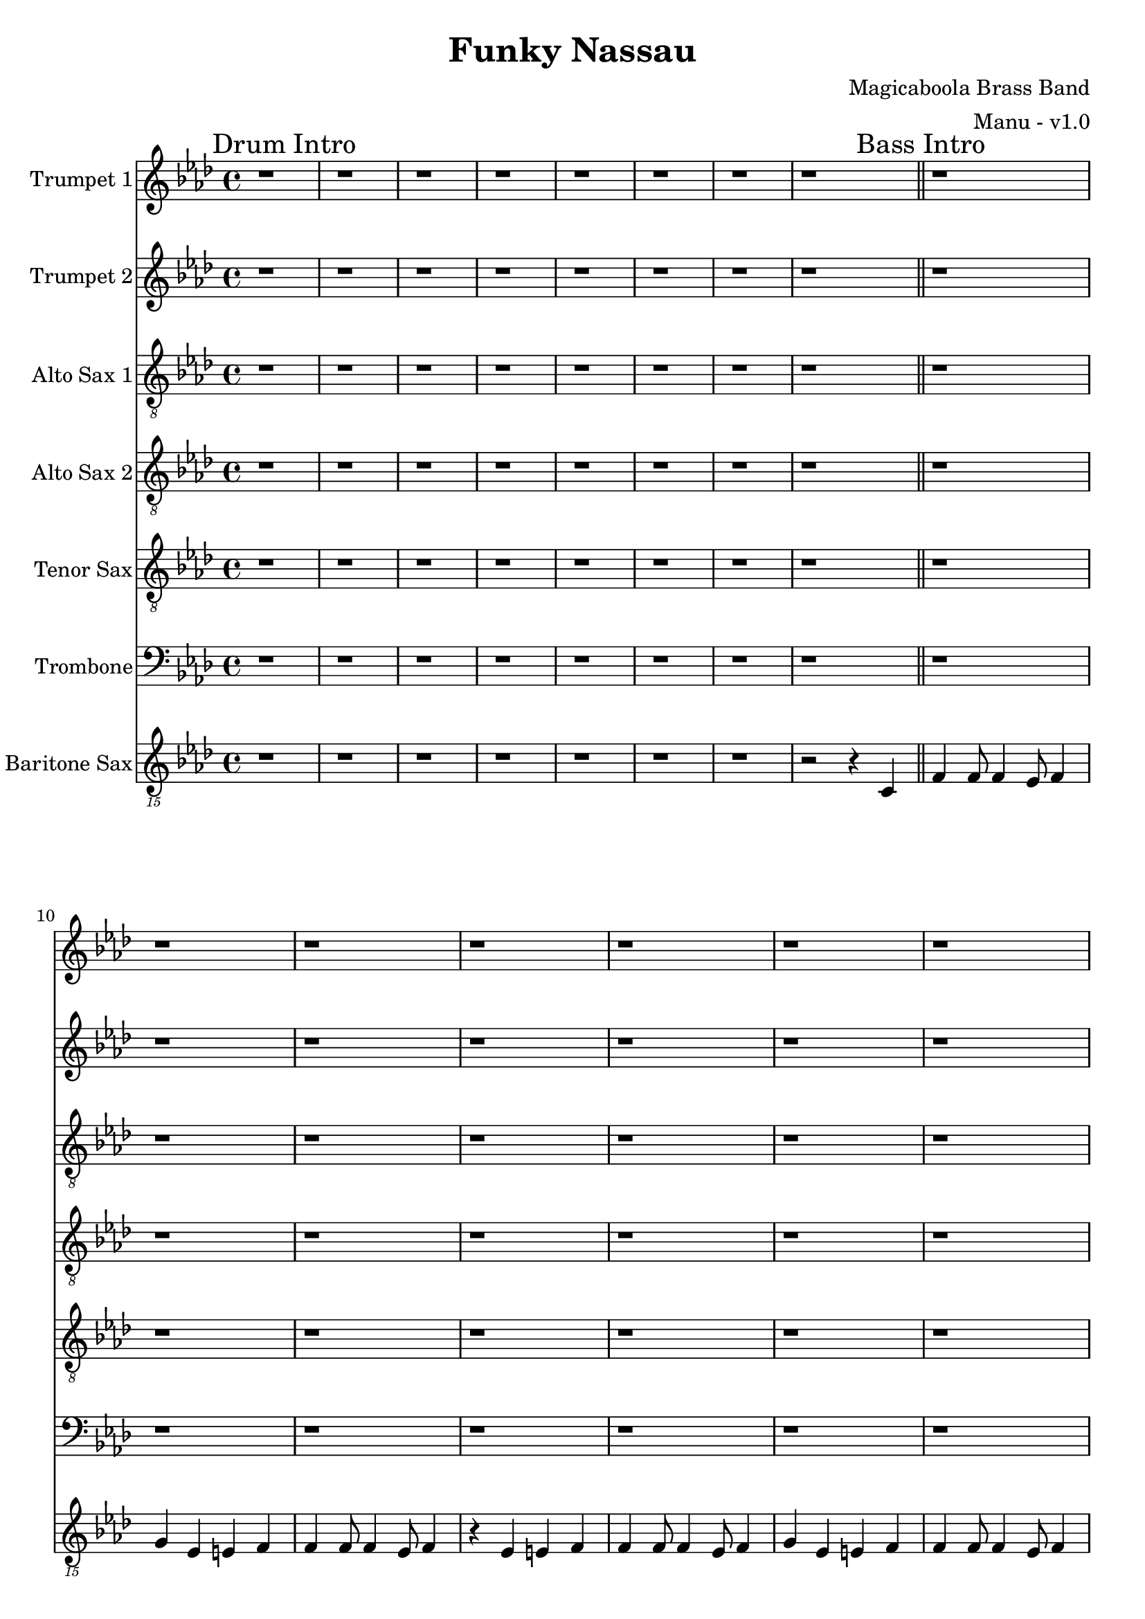 \version "2.18.2"

global = {
  \key f \minor
  \time 4/4
}

trumpetBbOne = \relative c'' {
  \global

  % Drum Intro
  \mark "Drum Intro"
  r1 | r | r | r |
  r | r | r | r \bar "||"

  % Bass Intro
  \mark "Bass Intro"
  r1 | r | r | r |
  r | r | r | r \bar "||"

  % Sax Intro
  \mark "Sax Intro"
  r1 | r | r | r |
  r | r | r | r \bar "||"

  % Brass Intro
  \mark "Brass Intro"
  r1 | r2 f4-^ r | r1 | r4 ees-^ r f-^ |
  r1 | r4 f4-^ r2 | f4 f8 f4 ees8 f4 | r ees r f \bar "||"

  % All Intro
  \mark "All Intro"
  f4 f8 f4 ees8 f4 | r2 f4 r | f4 f8 f4 ees8 f4 | r2 f4 r |
  f4 f8 f4 ees8 f4 | g r4 r2 | r4 c, c c | c c c r |
  r4 d d d | d d r2 \bar "||"

  % A
  \mark "A"
  c4. bes aes4 | bes8 f4 f4. r4 | r1 | f8 f4 f4 bes8 f'4
  (| f1) (| f2) r2 | r1 | r |
  c2. ees,4 | f4. f f4 | aes8 f r4 r4 r8 ees | f ees4 f4 aes8 bes4
  (| bes1) (| bes2) r2 | r1 | r \bar "||"

  % B
  \mark "B"
  bes4. bes bes4 | aes8 f4 f4 r8 r4 | r1 | f4. f aes4 |
  c1 (| c) (| c) | r |
  | r | r | r | f4. f aes4 \bar "||"

  % C
  \mark "C"
  f f8 f4 ees8 f4 | g r r c, | f f8 f4 ees8 f4 | ees c r c |
  f f8 f4 ees8 f4 | g r r c, | f f8 f4 ees8 f4 | r1 \bar "||"

  % D
  \mark "D"
  r1 | r | r | r |
  r | f4 ees8 f r2 | r1 | f4 ees8 f r2 |
  r1 | r | r | r |
  r | f4 ees8 f r2 | r1 | f4 ees8 f r2 |
  r1 | r | r | r |
  r | r | r | r |
  r4 f8 ees f ees f ees | f aes4 f ees r8 | r4 f8 ees f ees f ees | f ees4 c bes r8 |
  r4 f'8 ees f ees f ees | f aes4 f ees r8 | r4 f8 ees f ees f ees | f4 e f ges \bar "||"

  % E
  \mark "E"
  g4 r r2 | r1 | r | r4 aes g ges |
  r1 | r | r | r4 e f ges |
  r1 | r | r | r4 aes g ges |
  r1 | r | r | r |
  g4 r r a | r g r2 | r1 | r |
  f4 r r g | r f r2 | r1 | r |
  g4 r g8 aes4 a8 (| a4) g r2 | r1 | r |
  f4 r f8 f4 aes8 (| \times 2/3 { aes2) g ees} | f4 r r2 | r1 |
  g4-. r g2 (|g1) | r1 | r |
  f4-. r f2 (|f1) | r1 | r |
  g4-. r g f | g f r g (| g1) | r1 |
  f4-. r f ees | f ees r f | r ees8 c ees4  c8 bes | c4 bes8 aes bes aes f ees |
  f'4-. r f ees | f ees r2 \bar "||"

  % Chorus
  \mark "Chorus"
  r1 | r | r | r |
  r | r | r | r |
  r | r | r | r |
  r | r | r | r |
  r | r | r | r |
  r | r | r | r |
  r4 f8 ees f ees f ees | f aes4 f ees r8 | r4 f8 ees f ees f ees | f ees4 c bes r8 |
  r4 f'8 ees f ees f ees | f aes4 f ees r8 | r4 f8 ees f ees f ees | f ees4 c bes r8 \bar "||"

  % End
  \mark "End"
  f'4 r ees f | r ees e f | r ees f aes | bes4 r aes2 (| aes1) | ees'4-^ r r2 \bar "|."

}

trumpetBbTwo = \relative c'' {
  \global

  % Drum Intro
  \mark "Drum Intro"
  r1 | r | r | r |
  r | r | r | r \bar "||"

  % Bass Intro
  \mark "Bass Intro"
  r1 | r | r | r |
  r | r | r | r \bar "||"

  % Sax Intro
  \mark "Sax Intro"
  r1 | r | r | r |
  r | r | r | r \bar "||"

  % Brass Intro
  \mark "Brass Intro"
  r1 | r2 f4-^ r | r1 | r4 ees-^ r f-^ |
  r1 | r4 f4-^ r2 | f4 f8 f4 ees8 f4 | r ees r f \bar "||"

  % All Intro
  \mark "All Intro"
  f4 f8 f4 ees8 f4 | r2 f4 r | f4 f8 f4 ees8 f4 | r2 f4 r |
  f4 f8 f4 ees8 f4 | f r4 r2 | r4 aes, aes aes | aes aes aes r |
  r4 bes bes bes | bes bes r2 \bar "||"

  % A
  \mark "A"
  c4. bes aes4 | bes8 f4 f4. r4 | r1 | f8 f4 f4 bes8 c4
  (| c1) (| c2) r2 | r1 | r |
  c2. ees,4 | f4. f f4 | aes8 f r4 r4 r8 ees | f ees4 f4 aes8 aes4
  (| aes1) (| aes2) r2 | r1 | r \bar "||"

  % B
  \mark "B"
  bes4. bes bes4 | aes8 f4 f4 r8 r4 | r1 | f4. f aes4 |
  aes1 (| aes) (| aes) | r |
  | r | r | r | f'4. f aes4 \bar "||"

  % C
  \mark "C"
  f f8 f4 ees8 f4 | g r r c, | f f8 f4 ees8 f4 | ees c r c |
  f f8 f4 ees8 f4 | g r r c, | f f8 f4 ees8 f4 | r4 f, aes c \bar "||"

  % D
  \mark "D"
  f1 (|f) (|f4) ees8 c ees4 c8 bes | c4 bes8 aes bes aes f ees |
  aes4 f r2 | r1 | r | r4 f aes c |
  f1 (|f) (|f4) ees8 c ees4 c8 bes | c4 bes8 aes bes aes f ees |
  aes4 f r2 | r1 | r | r1 |
  r | r | r | r |
  r | r | r | r |
  r4 f'8 ees f ees f ees | f aes4 f ees r8 | r4 f8 ees f ees f ees | f ees4 c bes r8 |
  r4 f'8 ees f ees f ees | f aes4 f ees r8 | r4 f8 ees f ees f ees | f4 e f ges \bar "||"

  % E
  \mark "E"
  f4 r r2 | r1 | r | r4 aes g ges |
  r1 | r | r | r4 e f ges |
  r1 | r | r | r4 aes g ges |
  r1 | r | r | r |
  f4 r r g | r f r2 | r1 | r |
  ees4 r r f | r ees r2 | r1 | r |
  f4 r f8 f4 g8 (| g4) f r2 | r1 | r |
  ees4 r ees8 ees4 f8 (| \times 2/3 { f2) ees c} | ees4 r r2 | r1 |
  f4-. r f2 (|f1) | r1 | r |
  ees4-. r ees2 (|ees1) | r1 | r |
  f4-. r f ees | f ees r f (| f1) | r1 |
  ees4-. r ees c | ees c r ees | r ees8 c ees4  c8 bes | c4 bes8 aes bes aes f ees |
  ees'4-. r ees c | ees c r2 \bar "||"

  % Chorus
  \mark "Chorus"
  r1 | r | r | r |
  r | r | r | r |
  r | r | r | r |
  r | r | r | r |
  r | r | r | r |
  r | r | r | r |
  r4 c8 bes c bes c bes | c ees4 c bes r8 | r4 c8 bes c bes c bes | c bes4 aes g r8 |
  r4 c8 bes c bes c bes | c ees4 c bes r8 | r4 c8 bes c bes c bes | c bes4 aes g r8 \bar "||"

  % End
  \mark "End"
  f'4 r ees f | r ees e f | r ees f aes | bes4 r aes2 (| aes1) | c4-^ r r2 \bar "|."

}

altoSaxSoloOne = { r4 f'8 ees f ees f ees | f aes4 f ees r8 | r4 f8 ees f ees f ees | f ees4 c bes r8 | }
altoSaxSoloSuite = { r4 f'8 ees f ees f ees | f aes4 f ees r8 | r4 f8 ees f ees f ees | f ees4 c bes r8 | }

altoSaxOne = \relative c'' {
  \global

  % Drum Intro
  \mark "Drum Intro"
  r1 | r | r | r |
  r | r | r | r \bar "||"

  % Bass Intro
  \mark "Bass Intro"
  r | r | r | r |
  r | r | r | r2 r4 c, \bar "||"

  % Sax Intro
  \mark "Sax Intro"
  f4 f8 f4 ees8 f4 | g r r c, | f4 f8 f4 ees8 f4 | ees\trill c r c |
  f4 f8 f4 ees8 f4 | r2 r4 c | f4 f8 f4 ees8 f4 | r2 r4 c \bar "||"

  % Brass Intro
  \mark "Brass Intro"
  f4 f8 f4 ees8 f4 | g r r c, | f4 f8 f4 ees8 f4 | ees\trill c r c |
  f4 f8 f4 ees8 f4 | g r r c, | f4 f8 f4 ees8 f4 | r ees r f \bar "||"

  % All Intro
  \mark "All Intro"
  f4 f8 f4 ees8 f4 | g r r c, | f4 f8 f4 ees8 f4 | ees\trill c r2 |
  f4 f8 f4 ees8 f4 | g r r2 | r4 c, c c | c c c r |
  r d d d | d d r2 \bar "||"

  % A
  \mark "A"
  f4. ees c4 | bes4. aes r4 | r1 | f'8 f4 f8 r4 c |
  f4 f8 f4 ees8 f4 | g r r c, | f4 f8 f4 ees8 f4 | ees\trill c r2 |
  aes'2. ees4 | f4. f f4 | aes8 f r4 r4 r8 ees | f8 ees4 f8 r4 c |
  f4 f8 f4 ees8 f4 | g r r c, | f4 f8 f4 ees8 f4 | ees\trill c r2 \bar "||"

  % B
  \mark "B"
  d4. d d4 | f8 d4 d4 r8 r4 | r1 | f4. f aes4 |
  f4 f8 f4 ees8 f4 | g r r c, | f4 f8 f4 ees8 f4 | ees\trill c r2 |
  d4. d d4 | f8 d4 d4 r8 r4 | r1 | f4. f aes4 \bar "||"

  % C
  \mark "C"
  f4 f8 f4 ees8 f4 | g r r c, | f4 f8 f4 ees8 f4 | ees\trill c r c |
  f4 f8 f4 ees8 f4 | g r r c, | f4 f8 f4 ees8 f4 | r4 f, aes c \bar "||"

  % D
  \mark "D"
  f1 (|f) (|f4) ees8 c ees4 c8 bes | c4 bes8 aes bes aes f ees |
  aes4 f aes8 g aes4 | r2 r4 aes | aes8 g aes4 aes8 g aes4 | r4 f aes c |
  f1 (|f) (|f4) ees8 c ees4 c8 bes | c4 bes8 aes bes aes f ees |
  aes4 f aes8 g aes4 | r2 r4 aes | aes8 g aes4 aes8 g aes4 | r1 |
  r4 f'8 ees f ees f ees | f aes4 f ees r8 | r4 f8 ees f ees f ees | f ees4 c bes r8 |
  r4 f'8 ees f ees f ees | f aes4 f ees r8 | r4 f8 ees f ees f ees | f ees4 c bes r8 |
  r4 f'8 ees f ees f ees | f aes4 f ees r8 | r4 f8 ees f ees f ees | f ees4 c bes r8 |
  r4 f'8 ees f ees f ees | f aes4 f ees r8 | r4 f8 ees f ees f ees | f4 e f ges \bar "||"

  % E
  \mark "E"
  g r r2 | r1 | r | r4 aes g ges |
  r1 | r | r | r4 e f ges |
  r1 | r |  r | r4 aes g ges |
  r1 | r1 | r1 | r1 |
  g4-. r r a-. | r g4-. r2 | r1 | r4 aes g ges |
  f4-. r r g-. | r f4-. r2 | r1 | r |
  g4-. r g8 aes4 a8 (|a4) g r2 | r1 | r4 aes g ges |
  f4-. r f8 f4 aes8 (| \times 2/3 { aes2) g ees} | f4 r r2 | r1 |
  g4-. r g2 (|g1) | r1 | r4 aes g ges |
  f4-. r f2 (|f1) | r1 | r |
  g4-. r g f | g f r g (| g1) | r4 aes g ges |
  f4-. r f ees | f ees r f | r ees8 c ees4  c8 bes | c4 bes8 aes bes aes f ees |
  f4-. r f ees | f ees r2 \bar "||"

  % Chorus
  \mark "Chorus"
  \altoSaxSoloOne \altoSaxSoloSuite \altoSaxSoloSuite \altoSaxSoloSuite
  \altoSaxSoloSuite \altoSaxSoloSuite \altoSaxSoloSuite \altoSaxSoloSuite

  % End
  \mark "End"
  f'4 r ees f | r ees e f | r ees f aes | bes4 r aes2 (| aes1) | c4-^ r r2 \bar "|."
}

altoSaxTwo = \relative c'' {
  \global

  % Drum Intro
  \mark "Drum Intro"
  r1 | r | r | r |
  r | r | r | r \bar "||"

  % Bass Intro
  \mark "Bass Intro"
  r | r | r | r |
  r | r | r | r2 r4 c, \bar "||"

  % Sax Intro
  \mark "Sax Intro"
  f4 f8 f4 ees8 f4 | g r r c, | f4 f8 f4 ees8 f4 | ees\trill c r c |
  f4 f8 f4 ees8 f4 | r2 r4 c | f4 f8 f4 ees8 f4 | r2 r4 c \bar "||"

  % Brass Intro
  \mark "Brass Intro"
  f4 f8 f4 ees8 f4 | g r r c, | f4 f8 f4 ees8 f4 | ees\trill c r c |
  f4 f8 f4 ees8 f4 | g r r c, | f4 f8 f4 ees8 f4 | r ees r f \bar "||"

  % All Intro
  \mark "All Intro"
  f4 f8 f4 ees8 f4 | g r r c, | f4 f8 f4 ees8 f4 | ees\trill c r2 |
  f4 f8 f4 ees8 f4 | g r r2 | r4 aes, aes aes | aes aes aes r |
  r bes bes bes | bes bes r2 \bar "||"

  % A
  \mark "A"
  f'4. ees c4 | bes4. aes r4 | r1 | f'8 f4 f8 r4 c |
  f4 f8 f4 ees8 f4 | g r r c, | f4 f8 f4 ees8 f4 | ees\trill c r2 |
  aes'2. ees4 | f4. f f4 | aes8 f r4 r4 r8 ees | f8 ees4 f8 r4 c |
  f4 f8 f4 ees8 f4 | g r r c, | f4 f8 f4 ees8 f4 | ees\trill c r2 \bar "||"

  % B
  \mark "B"
  bes'4. bes bes4 | aes8 f4 f4 r8 r4 | r1 | f4. f aes4 |
  f4 f8 f4 ees8 f4 | g r r c, | f4 f8 f4 ees8 f4 | ees\trill c r2 |
  bes'4. bes bes4 | aes8 f4 f4 r8 r4 | r1 | f4. f aes4 \bar "||"

  % C
  \mark "C"
  f4 f8 f4 ees8 f4 | g r r c, | f4 f8 f4 ees8 f4 | ees\trill c r c |
  f4 f8 f4 ees8 f4 | g r r c, | f4 f8 f4 ees8 f4 | r4 f, aes c \bar "||"

  % D
  \mark "D"
  f1 (|f) (|f4) ees8 c ees4 c8 bes | c4 bes8 aes bes aes f ees |
  aes4 f f8 ees f4 | r2 r4 f | f8 ees f4 f8 ees f4 | r4 f aes c |
  f1 (|f) (|f4) ees8 c ees4 c8 bes | c4 bes8 aes bes aes f ees |
  aes4 f f8 ees f4 | r2 r4 f | f8 ees f4 f8 ees f4 | r1 |
  r4 f'8 ees f ees f ees | f aes4 f ees r8 | r4 f8 ees f ees f ees | f ees4 c bes r8 |
  r4 f'8 ees f ees f ees | f aes4 f ees r8 | r4 f8 ees f ees f ees | f ees4 c bes r8 |
  r4 f'8 ees f ees f ees | f aes4 f ees r8 | r4 f8 ees f ees f ees | f ees4 c bes r8 |
  r4 f'8 ees f ees f ees | f aes4 f ees r8 | r4 f8 ees f ees f ees | f4 e f ges \bar "||"

  % E
  \mark "E"
  g r r2 | r1 | r | r4 aes g ges |
  r1 | r | r | r4 e f ges |
  r1 | r |  r | r4 aes g ges |
  r1 | r1 | r1 | r1 |
  g4-. r r a-. | r g4-. r2 | r1 | r4 aes g ges |
  f4-. r r g-. | r f4-. r2 | r1 | r |
  g4-. r g8 aes4 a8 (|a4) g r2 | r1 | r4 aes g ges |
  f4-. r f8 f4 aes8 (| \times 2/3 { aes2) g ees} | f4 r r2 | r1 |
  g4-. r g2 (|g1) | r1 | r4 aes g ges |
  f4-. r f2 (|f1) | r1 | r |
  g4-. r g f | g f r g (| g1) | r4 aes g ges |
  f4-. r f ees | f ees r f | r ees8 c ees4  c8 bes | c4 bes8 aes bes aes f ees |
  f4-. r f ees | f ees r2 \bar "||"

  % Chorus
  \mark "Chorus"
  \altoSaxSoloOne \altoSaxSoloSuite \altoSaxSoloSuite \altoSaxSoloSuite
  \altoSaxSoloSuite \altoSaxSoloSuite \altoSaxSoloSuite \altoSaxSoloSuite

  % End
  \mark "End"
  f'4 r ees f | r ees e f | r ees f aes | bes4 r aes2 (| aes1) | c4-^ r r2 \bar "|."
}

tenorSax = \relative c' {
  \global

  % Drum Intro
  \mark "Drum Intro"
  r1 | r | r | r |
  r | r | r | r \bar "||"

  % Bass Intro
  \mark "Bass Intro"
  r | r | r | r |
  r | r | r | r2 r4 c, \bar "||"

  % Sax Intro
  \mark "Sax Intro"
  f4 f8 f4 ees8 f4 | g r r c, | f4 f8 f4 ees8 f4 | ees\trill c r c |
  f4 f8 f4 ees8 f4 | r2 r4 c | f4 f8 f4 ees8 f4 | r2 r4 c \bar "||"

  % Brass Intro
  \mark "Brass Intro"
  f4 f8 f4 ees8 f4 | g r r c, | f4 f8 f4 ees8 f4 | ees\trill c r c |
  f4 f8 f4 ees8 f4 | g r r c, | f4 f8 f4 ees8 f4 | r ees r f \bar "||"

  % All Intro
  \mark "All Intro"
  f4 f8 f4 ees8 f4 | g r r c, | f4 f8 f4 ees8 f4 | ees\trill c r2 |
  f4 f8 f4 ees8 f4 | g r r2 | r4 aes, aes aes | aes aes aes r |
  r bes bes bes | bes bes r2 \bar "||"

  % A
  \mark "A"
  f'4. ees c4 | bes4. aes r4 | r1 | f'8 f4 f8 r4 aes |
  c4 c8 c4 bes8 c4 | ees r r aes, | c4 c8 c4 bes8 c4 | bes\trill aes r2 |
  aes2. ees4 | f4. f f4 | aes8 f r4 r4 r8 ees | f8 ees4 f8 r4 aes |
  c4 c8 c4 bes8 c4 | ees r r aes, | c4 c8 c4 bes8 c4 | bes\trill aes r2 \bar "||"

  % B
  \mark "B"
  d,4. d d4 | f8 d4 d4 r8 r4 | r1 | f4. f aes4 |
  c4 c8 c4 bes8 c4 | ees r r aes, | c4 c8 c4 bes8 c4 | bes\trill aes r2 |
  d,4. d d4 | f8 d4 d4 r8 r4 | r1 | f4. f aes4 \bar "||"

  % C
  \mark "C"
  c4 c8 c4 bes8 c4 | ees r r aes, | c4 c8 c4 bes8 c4 | bes\trill aes r4 aes |
  c4 c8 c4 bes8 c4 | ees r r aes, | c4 c8 c4 bes8 c4 | r1 \bar "||"

  % D
  \mark "D"
  r4 f,8 ees f ees f ees | f aes4 f ees r8 | r4 f8 ees f ees f ees | f ees4 c bes r8 |
  r4 f'8 ees f ees f ees | f aes4 f ees r8 | r4 f8 ees f ees f ees | f ees4 c bes r8 |
  r4 f'8 ees f ees f ees | f aes4 f ees r8 | r4 f8 ees f ees f ees | f ees4 c bes r8 |
  r4 f'8 ees f ees f ees | f aes4 f ees r8 | r4 f8 ees f ees f ees | f ees4 c bes r8 |
  r4 f'8 ees f ees f ees | f aes4 f ees r8 | r4 f8 ees f ees f ees | f ees4 c bes r8 |
  r4 f'8 ees f ees f ees | f aes4 f ees r8 | r4 f8 ees f ees f ees | f ees4 c bes r8 |
  r4 f'8 ees f ees f ees | f aes4 f ees r8 | r4 f8 ees f ees f ees | f ees4 c bes r8 |
  r4 f'8 ees f ees f ees | f aes4 f ees r8 | r4 f8 ees f ees f ees | f4 e f ges \bar "||"

  % E
  \mark "E"
  g r r2 | r1 | r | r4 aes g ges |
  r1 | r | r | r4 e f ges |
  r1 | r |  r | r4 aes g ges |
  r1 | r1 | r1 | r1 |
  g4-. r r a-. | r g4-. r2 | r1 | r4 aes g ges |
  f4-. r r g-. | r f4-. r2 | r1 | r |
  g4-. r g8 aes4 a8 (|a4) g r2 | r1 | r4 aes g ges |
  f4-. r f8 f4 aes8 (| \times 2/3 { aes2) g ees} | f4 r r2 | r1 |
  g4-. r g2 (|g1) | r1 | r4 aes g ges |
  f4-. r f2 (|f1) | r1 | r |
  g4-. r g f | g f r g (| g1) | r4 aes g ges |
  f4-. r f ees | f ees r f | r ees'8 c ees4  c8 bes | c4 bes8 aes bes aes f ees |
  f4-. r f ees | f ees r2 \bar "||"

  % Chorus
  \mark "Chorus"
  r4 c'8 bes c bes c bes | c ees4 c bes r8 | r4 c8 bes c bes c bes | c bes4 aes f r8 |
  r4 c'8 bes c bes c bes | c ees4 c bes r8 | r4 c8 bes c bes c bes | c bes4 aes f r8 |
  r4 c'8 bes c bes c bes | c ees4 c bes r8 | r4 c8 bes c bes c bes | c bes4 aes f r8 |
  r4 c'8 bes c bes c bes | c ees4 c bes r8 | r4 c8 bes c bes c bes | c bes4 aes f r8 |
  r4 c'8 bes c bes c bes | c ees4 c bes r8 | r4 c8 bes c bes c bes | c bes4 aes f r8 |
  r4 c'8 bes c bes c bes | c ees4 c bes r8 | r4 c8 bes c bes c bes | c bes4 aes f r8 |
  r4 c'8 bes c bes c bes | c ees4 c bes r8 | r4 c8 bes c bes c bes | c bes4 aes f r8 |
  r4 c'8 bes c bes c bes | c ees4 c bes r8 | r4 c8 bes c bes c bes | c bes4 aes f r8 \bar "||"

  % End
  \mark "End"
  c4 r bes c | r bes b c | r bes c ees | f4 r d2 (| d1) | f4-^ r r2 \bar "|."
}

trombone = \relative c {
  \global
  % Drum Intro
  \mark "Drum Intro"
  r1 | r | r | r |
  r | r | r | r \bar "||"

  % Bass Intro
  \mark "Bass Intro"
  r1 | r | r | r |
  r | r | r | r \bar "||"

  % Sax Intro
  \mark "Sax Intro"
  r1 | r | r | r |
  r | r | r | r \bar "||"

  % Brass Intro
  \mark "Brass Intro"
  r1 | r2 aes'4-^ r | r1 | r4 g-^ r aes-^ |
  r1 | r4 aes4-^ r2 | aes4 aes8 aes4 g8 aes4 | r g r aes \bar "||"

  % All Intro
  \mark "All Intro"
  aes4 aes8 aes4 g8 aes4 | r2 aes4 r | aes4 aes8 aes4 g8 aes4 | r2 aes4 r |
  aes4 aes8 aes4 g8 aes4 | bes r4 r2 | r4 ees, ees ees | ees ees ees r |
  r4 f f f | f f r2 \bar "||"

  % A
  \mark "A"
  c'4. bes aes4 | bes8 f4 f4. r4 | r1 | f8 f4 f4 bes8 aes4
  (| aes1) (| aes2) r2 | r1 | r |
  ees2. ees4 | f4. f f4 | aes8 f r4 r4 r8 ees | f ees4 f4 aes f8
  (| f1) (| f2) r2 | r1 | r \bar "||"

  % B
  \mark "B"
  d4. d d4 | f8 d4 d r8 r4 | r1 | r |
  c (| c) (| c) | r |
  r | r | r | aes'4. aes c4 \bar "||"

  % C
  \mark "C"
  aes4 aes8 aes4 g8 aes4 | bes4 r4 r g | aes4 aes8 aes4 g8 aes4 | g ees r ees |
  aes4 aes8 aes4 g8 aes4 | r2 r4 g | aes aes8 aes4 g8 aes4 | r4 f aes c \bar "||"

  % D
  \mark "D"
  f1 (| f) (| f4) ees8 c ees4 c8 bes | c4 bes8 aes bes aes f ees |
  aes4 f r2 | r1 | r | r4 f aes c |
  f1 (| f) (| f4) ees8 c ees4 c8 bes | c4 bes8 aes bes aes f ees |
  aes4 f r2 | r1 | r | r |
  r | r | r | r |
  r | r | r | r |
  r4 aes8 g aes g aes g | aes c4 aes g r8 | r4 aes8 g aes g aes g | aes g4 ees c r8 |
  r4 aes'8 g aes g aes g | aes c4 aes g r8 | r4 aes8 g aes g aes g | aes4 e f ges \bar "||"

  % E
  \mark "E"
  g4 r r2 | r1 | r | r4 aes g ges |
  r1 | r | r | r4 e f ges |
  r1 | r | r | r4 aes g ges |
  r1 | r | r | r |
  bes4 r r c | r bes r2 | r1 | r |
  aes4 r r bes | r aes r2 | r1 | r |
  bes4 r bes8 b4 c8 (| c4) bes r2 | r1 | r |
  c4 r c8 c4 ees8 (| \times 2/3 { ees2) d bes} | c4 r r2 | r1 |

  f,4-. r f2 (|f1) | r1 | r |
  ees4-. r ees2 (|ees1) | r1 | r |
  bes4-. r bes aes | bes aes r bes (| bes1) | r1 |
  aes4-. r aes g | aes g r aes | r ees'8 c ees4  c8 bes | c4 bes8 aes bes aes f ees |
  aes4-. r aes g | aes g r2 \bar "||"

  % Chorus
  \mark "Chorus"
  r1 | r | r | r |
  r | r | r | r |
  r | r | r | r |
  r | r | r | r |
  r | r | r | r |
  r | r | r | r |
  r4 aes'8 g aes g aes g | aes c4 aes g r8 | r4 aes8 g aes g aes g | aes g4 ees c r8 |
  r4 aes'8 g aes g aes g | aes c4 aes g r8 | r4 aes8 g aes g aes g | aes g4 ees c r8  \bar "||"

  % End
  \mark "End"
  aes'4 r g aes | r g g aes | r g aes c | d r b2 (| b1) | c4-^ r r2 \bar "|."
}

baritonSaxPartD = {f2 f'4 f4 | c4. c f,4 | r f4 f' f | c bes8 c4 bes8 aes4 |}
baritonSaxSolo = \baritonSaxPartD

baritoneSax = \relative c {
  \global

  % Drum Intro
  \mark "Drum Intro"
  r1 | r | r | r | r | r | r | r2 r4 c, \bar "||"

  % Bass Intro
  \mark "Bass Intro"
  f4 f8 f4 ees8 f4 | g ees e f | f4 f8 f4 ees8 f4 | r ees e f |
  f4 f8 f4 ees8 f4 | g ees e f | f4 f8 f4 ees8 f4 | r2 r4 c \bar "||"

  % Sax Intro
  \mark "Sax Intro"
  f4 f8 f4 ees8 f4 | g ees e f | f4 f8 f4 ees8 f4 | r ees e f |
  f4 f8 f4 ees8 f4 | g ees e f | f4 f8 f4 ees8 f4 | r f r f \bar "||"

  % Brass Intro
  \mark "Brass Intro"
  f4 f8 f4 ees8 f4 | g ees e f | f4 f8 f4 ees8 f4 | r ees e f |
  f4 f8 f4 ees8 f4 | g ees e f | f4 f8 f4 ees8 f4 | r f r f \bar "||"

  % All Intro
  \mark "All Intro"
  f4 f8 f4 ees8 f4 | g ees e f | f4 f8 f4 ees8 f4 | r ees e f |
  f4 f8 f4 ees8 f4 | g r r aes,( | aes1) (| aes2.) bes4 ( | bes1) (| bes2.) r4 \bar "||"

  % A
  \mark "A"
  f'4. ees8 f4 aes | bes4. aes8 bes4 aes | f4. ees8 f4 aes | c2 r2 |
  f,4. ees8 f4 aes | bes4. aes8 bes4 aes | f4. ees8 f4 ees | c2 r2 |

  f4. ees8 f4 aes | bes4. aes8 bes4 aes | f4. ees8 f4 aes | c2 r2 |
  f,4. ees8 f4 aes | bes4. aes8 bes4 aes | f4. ees8 f4 ees | c2 r2 \bar "||"

  % B
  \mark "B"
  bes'4. aes8 bes4 aes4 | bes2. aes4 | bes4. aes8 bes4 aes4 | bes2. bes4 |
  f4. ees8 f4 aes | bes4. aes8 bes4 aes | f4. ees8 f4 ees | c2 r2 |

  bes'4. bes bes4 | aes8 f4 f r8 r4 | r1 | f4. f4. aes4 \bar "||"

  % C
  \mark "C"
  f4 f8 f4 ees8 f4 | g ees e f | f4 f8 f4 ees8 f4 | r ees e f |
  f4 f8 f4 ees8 f4 | g ees e f | f4 f8 f4 ees8 f4 | r1  \bar "||"

  % D
  \mark "D"
  \baritonSaxPartD \baritonSaxPartD \baritonSaxPartD \baritonSaxPartD
  \baritonSaxPartD \baritonSaxPartD \baritonSaxPartD
  f2 f'4 f4 | c4. c f,4 | r f4 f' f | c e, f fis \bar "||"

  % E
  \mark "E"
  g r r2 | r1 | r | r4 aes g ges |
  r1 | r | r | r4 e f ges |
  r1 | r |  r | r4 aes g ges |
  r1 | r1 | r1 | r1 |
  g4-. r r a-. | r g4-. r2 | r1 | r4 aes g ges |
  f4-. r r g-. | r f4-. r2 | r1 | r |
  g4-. r g8 aes4 a8 (|a4) g r2 | r1 | r4 aes g ges |
  f4-. r f8 f4 aes8 (| \times 2/3 { aes2) g ees} | f4 r r2 | r1 |
  g4-. r g2 (|g1) | r1 | r4 aes g ges |
  f4-. r f2 (|f1) | r1 | r |
  g4-. r g f | g f r g (| g1) | r4 aes g ges |
  f4-. r f ees | f ees r f | r ees'8 c ees4  c8 bes | c4 bes8 aes bes aes f ees |
  f4-. r f ees | f ees r2 \bar "||"

  % Chorus
  \mark "Chorus"
  \baritonSaxSolo \baritonSaxSolo \baritonSaxSolo \baritonSaxSolo
  \baritonSaxSolo \baritonSaxSolo \baritonSaxSolo \baritonSaxSolo \bar "||"

  % End
  \mark "End"
  f4 r ees f | r ees e f | r ees f aes | bes4 r aes2 (| aes1) | f4-^ r r2 \bar "|."
}

trumpetBbOnePart = \new Staff \with {
  instrumentName = "Trumpet 1"
  midiInstrument = "trumpet"
} \trumpetBbOne

trumpetBbTwoPart = \new Staff \with {
  instrumentName = "Trumpet 2"
  midiInstrument = "trumpet"
} \trumpetBbTwo

altoSaxOnePart = \new Staff \with {
  instrumentName = "Alto Sax 1"
  midiInstrument = "alto sax"
} { \clef "treble_8" \altoSaxOne }

altoSaxTwoPart = \new Staff \with {
  instrumentName = "Alto Sax 2"
  midiInstrument = "alto sax"
} { \clef "treble_8" \altoSaxTwo }

tenorSaxPart = \new Staff \with {
  instrumentName = "Tenor Sax"
  midiInstrument = "tenor sax"
} { \clef "treble_8" \tenorSax }

trombonePart = \new Staff \with {
  instrumentName = "Trombone"
  midiInstrument = "trombone"
} { \clef bass \trombone }

baritoneSaxPart = \new Staff \with {
  instrumentName = "Baritone Sax"
  midiInstrument = "baritone sax"
} { \clef "treble_15" \baritoneSax }

\book {
  \paper {
    print-all-headers = ##t
  }

  \score {
    \header {
      title = "Funky Nassau"
      composer = "Magicaboola Brass Band"
      arranger = "Manu - v1.0"
    }

    <<
      \trumpetBbOnePart
      \trumpetBbTwoPart
      \altoSaxOnePart
      \altoSaxTwoPart
      \tenorSaxPart
      \trombonePart
      \baritoneSaxPart
    >>
    \layout { }
    \midi {
      \context {
        \Score
        tempoWholesPerMinute = #(ly:make-moment 240 4)
      }
    }
  }

  \pageBreak

  \score {
    \header {
      title = "Funky Nassau"
      composer = "Magicaboola Brass Band"
      arranger = "Manu - v1.0"
    }
    <<
      \transpose c d \trumpetBbOnePart
    >>
  }

  \pageBreak

  \score {
    \header {
      title = "Funky Nassau"
      composer = "Magicaboola Brass Band"
      arranger = "Manu - v1.0"
    }
    <<
      \transpose c d \trumpetBbTwoPart
    >>
  }

  \pageBreak

  \score {
    \header {
      title = "Funky Nassau"
      composer = "Magicaboola Brass Band"
      arranger = "Manu - v1.0"
    }
    <<
      \transpose c a, \altoSaxOnePart
    >>
  }

  \pageBreak

  \score {
    \header {
      title = "Funky Nassau"
      composer = "Magicaboola Brass Band"
      arranger = "Manu - v1.0"
    }
    <<
      \transpose c a, \altoSaxTwoPart
    >>
  }

  \pageBreak

  \score {
    \header {
      title = "Funky Nassau"
      composer = "Magicaboola Brass Band"
      arranger = "Manu - v1.0"
    }
    <<
      \transpose c d \tenorSaxPart
    >>
  }

  \pageBreak

  \score {
    \header {
      title = "Funky Nassau"
      composer = "Magicaboola Brass Band"
      arranger = "Manu - v1.0"
    }
    <<
      \trombonePart
    >>
  }

  \pageBreak

  \score {
    \header {
      title = "Funky Nassau"
      composer = "Magicaboola Brass Band"
      arranger = "Manu - v1.0"
    }
    <<
      \transpose c a, \baritoneSaxPart
    >>
  }

}

